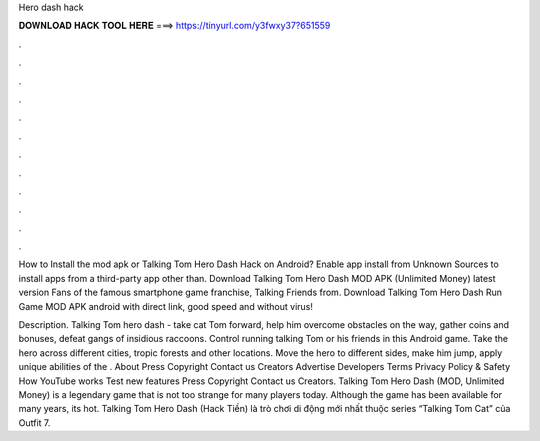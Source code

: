Hero dash hack



𝐃𝐎𝐖𝐍𝐋𝐎𝐀𝐃 𝐇𝐀𝐂𝐊 𝐓𝐎𝐎𝐋 𝐇𝐄𝐑𝐄 ===> https://tinyurl.com/y3fwxy37?651559



.



.



.



.



.



.



.



.



.



.



.



.

How to Install the mod apk or Talking Tom Hero Dash Hack on Android? Enable app install from Unknown Sources to install apps from a third-party app other than. Download Talking Tom Hero Dash MOD APK (Unlimited Money) latest version Fans of the famous smartphone game franchise, Talking Friends from. Download Talking Tom Hero Dash Run Game MOD APK android with direct link, good speed and without virus!

Description. Talking Tom hero dash - take cat Tom forward, help him overcome obstacles on the way, gather coins and bonuses, defeat gangs of insidious raccoons. Control running talking Tom or his friends in this Android game. Take the hero across different cities, tropic forests and other locations. Move the hero to different sides, make him jump, apply unique abilities of the . About Press Copyright Contact us Creators Advertise Developers Terms Privacy Policy & Safety How YouTube works Test new features Press Copyright Contact us Creators. Talking Tom Hero Dash (MOD, Unlimited Money) is a legendary game that is not too strange for many players today. Although the game has been available for many years, its hot. Talking Tom Hero Dash (Hack Tiền) là trò chơi di động mới nhất thuộc series “Talking Tom Cat” của Outfit 7.
